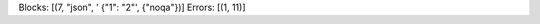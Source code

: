 Blocks: [(7, "json", ' {"1": "2"', {"noqa"})]
Errors: [(1, 11)]

..  check-code-block: noqa
.. code-block:: json
    :caption: text

     {"1": "2"
